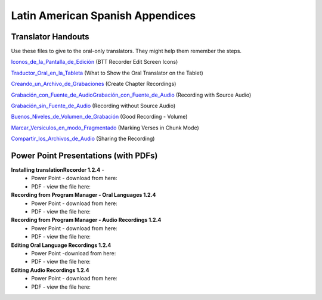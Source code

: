 Latin American Spanish Appendices
=====

Translator Handouts
-----
Use these files to give to the oral-only translators. They might help them remember the steps.

`Iconos_de_la_Pantalla_de_Edición <https://github.com/WycliffeAssociates/btt-recorder-docs/raw/master/las_files/3-Iconos_de_la_Pantalla_de_Edici%C3%B3n.pdf>`_ (BTT Recorder Edit Screen Icons)

`Traductor_Oral_en_la_Tableta <https://github.com/WycliffeAssociates/btt-recorder-docs/raw/master/las_files/1-Traductor_Oral_en_la_Tableta.pdf>`_ (What to Show the Oral Translator on the Tablet)

`Creando_un_Archivo_de_Grabaciones <https://github.com/WycliffeAssociates/btt-recorder-docs/raw/master/las_files/2-Creando_un_Archivo_de_Grabaciones.pdf>`_ (Create Chapter Recordings)

`Grabación_con_Fuente_de_AudioGrabación_con_Fuente_de_Audio <https://github.com/WycliffeAssociates/btt-recorder-docs/raw/master/las_files/8-Grabaci%C3%B3n_con_Fuente_de_Audio.pdf>`_ (Recording with Source Audio)

`Grabación_sin_Fuente_de_Audio <https://github.com/WycliffeAssociates/btt-recorder-docs/raw/master/las_files/7-Grabaci%C3%B3n_sin_Fuente_de_Audio.pdf>`_ (Recording without Source Audio)

`Buenos_Niveles_de_Volumen_de_Grabación <https://github.com/WycliffeAssociates/btt-recorder-docs/raw/master/las_files/5-Buenos_Niveles_de_Volumen_de_Grabaci%C3%B3n.pdf>`_ (Good Recording - Volume)

`Marcar_Versiculos_en_modo_Fragmentado <https://github.com/WycliffeAssociates/btt-recorder-docs/raw/master/las_files/6-Marcar_Versiculos_en_modo_Fragmentado.pdf>`_ (Marking Verses in Chunk Mode)

`Compartir_los_Archivos_de_Audio <https://github.com/WycliffeAssociates/btt-recorder-docs/raw/master/las_files/9-Compartir_los_Archivos_de_Audio.pdf>`_ (Sharing the Recording)

Power Point Presentations (with PDFs)
----

**Installing translationRecorder 1.2.4** - 
 * Power Point - download from here: 
 * PDF - view the file here:

**Recording from Program Manager - Oral Languages 1.2.4**
 * Power Point - download from here: 
 * PDF - view the file here: 
 
**Recording from Program Manager - Audio Recordings 1.2.4**
 * Power Point - download from here: 
 * PDF - view the file here: 
  
**Editing Oral Language Recordings 1.2.4**
 * Power Point -download from here: 
 * PDF - view the file here: 

**Editing Audio Recordings 1.2.4** 
 * Power Point - download from here: 
 * PDF - view the file here: 


